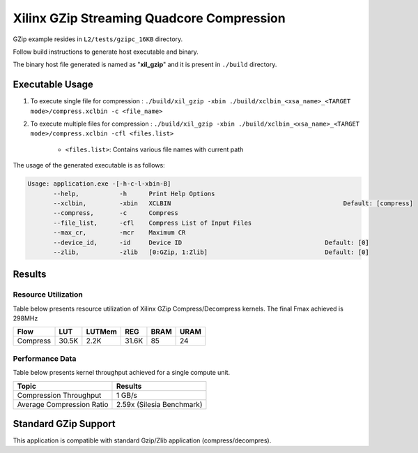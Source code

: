 ==========================================
Xilinx GZip Streaming Quadcore Compression
==========================================

GZip example resides in ``L2/tests/gzipc_16KB`` directory. 

Follow build instructions to generate host executable and binary.

The binary host file generated is named as "**xil_gzip**" and it is present in ``./build`` directory.

Executable Usage
----------------

1. To execute single file for compression 	    : ``./build/xil_gzip -xbin ./build/xclbin_<xsa_name>_<TARGET mode>/compress.xclbin -c <file_name>``
2. To execute multiple files for compression    : ``./build/xil_gzip -xbin ./build/xclbin_<xsa_name>_<TARGET mode>/compress.xclbin -cfl <files.list>``

	- ``<files.list>``: Contains various file names with current path

The usage of the generated executable is as follows:

.. code-block:: bash
 
   Usage: application.exe -[-h-c-l-xbin-B]
          --help,           -h      Print Help Options
          --xclbin,         -xbin   XCLBIN                                               Default: [compress]
          --compress,       -c      Compress
          --file_list,      -cfl    Compress List of Input Files
          --max_cr,         -mcr    Maximum CR    
          --device_id,      -id     Device ID                                       Default: [0]
          --zlib,           -zlib   [0:GZip, 1:Zlib]                                Default: [0]

Results
-------

Resource Utilization 
~~~~~~~~~~~~~~~~~~~~~

Table below presents resource utilization of Xilinx GZip Compress/Decompress
kernels. The final Fmax achieved is 298MHz 


========== ===== ====== ===== ===== ===== 
Flow       LUT   LUTMem REG   BRAM  URAM 
========== ===== ====== ===== ===== ===== 
Compress   30.5K 2.2K   31.6K 85    24    
========== ===== ====== ===== ===== ===== 

Performance Data
~~~~~~~~~~~~~~~~

Table below presents kernel throughput achieved for a single compute
unit. 

============================= =========================
Topic                         Results
============================= =========================
Compression Throughput        1 GB/s
Average Compression Ratio     2.59x (Silesia Benchmark)
============================= =========================

Standard GZip Support
---------------------

This application is compatible with standard Gzip/Zlib application (compress/decompres).  
